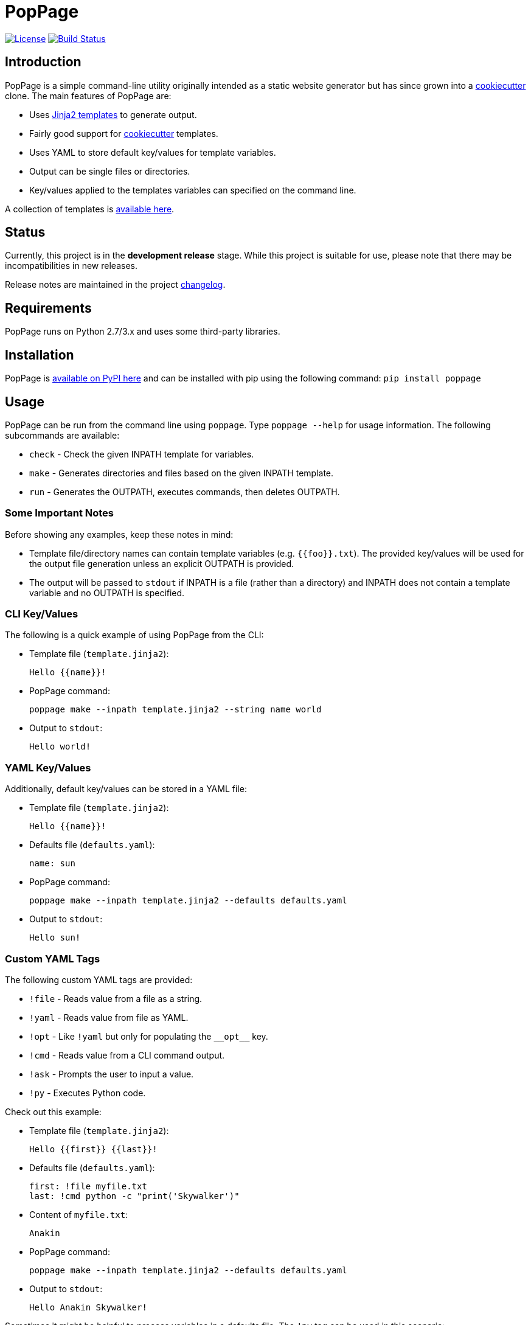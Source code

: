 = PopPage

image:http://img.shields.io/:license-mit-blue.svg["License", link="https://github.com/jeffrimko/PopPage/blob/master/LICENSE"]
image:https://travis-ci.org/jeffrimko/PopPage.svg?branch=master["Build Status", link="https://travis-ci.org/jeffrimko/PopPage"]

== Introduction
PopPage is a simple command-line utility originally intended as a static website generator but has since grown into a https://github.com/audreyr/cookiecutter[cookiecutter] clone. The main features of PopPage are:

  - Uses http://jinja.pocoo.org/[Jinja2 templates] to generate output.
  - Fairly good support for https://github.com/audreyr/cookiecutter[cookiecutter] templates.
  - Uses YAML to store default key/values for template variables.
  - Output can be single files or directories.
  - Key/values applied to the templates variables can specified on the command line.

A collection of templates is https://github.com/jeffrimko/PopPageTemplates[available here].

== Status
Currently, this project is in the **development release** stage. While this project is suitable for use, please note that there may be incompatibilities in new releases.

Release notes are maintained in the project https://github.com/jeffrimko/PopPage/blob/master/CHANGELOG.adoc[changelog].

== Requirements
PopPage runs on Python 2.7/3.x and uses some third-party libraries.

== Installation
PopPage is https://pypi.python.org/pypi/poppage[available on PyPI here] and can be installed with pip using the following command: `pip install poppage`

== Usage
PopPage can be run from the command line using `poppage`. Type `poppage --help` for usage information. The following subcommands are available:

  - `check` - Check the given INPATH template for variables.
  - `make` - Generates directories and files based on the given INPATH template.
  - `run` - Generates the OUTPATH, executes commands, then deletes OUTPATH.

=== Some Important Notes
Before showing any examples, keep these notes in mind:

  - Template file/directory names can contain template variables (e.g. `{{foo}}.txt`). The provided key/values will be used for the output file generation unless an explicit OUTPATH is provided.
  - The output will be passed to `stdout` if INPATH is a file (rather than a directory) and INPATH does not contain a template variable and no OUTPATH is specified.

=== CLI Key/Values
The following is a quick example of using PopPage from the CLI:

  - Template file (`template.jinja2`):

        Hello {{name}}!

  - PopPage command:

        poppage make --inpath template.jinja2 --string name world

  - Output to `stdout`:

        Hello world!

=== YAML Key/Values
Additionally, default key/values can be stored in a YAML file:

  - Template file (`template.jinja2`):

        Hello {{name}}!

  - Defaults file (`defaults.yaml`):

        name: sun

  - PopPage command:

        poppage make --inpath template.jinja2 --defaults defaults.yaml

  - Output to `stdout`:

        Hello sun!

=== Custom YAML Tags
The following custom YAML tags are provided:

  - `!file` - Reads value from a file as a string.
  - `!yaml` - Reads value from file as YAML.
  - `!opt` - Like `!yaml` but only for populating the `+__opt__+` key.
  - `!cmd` - Reads value from a CLI command output.
  - `!ask` - Prompts the user to input a value.
  - `!py` - Executes Python code.

Check out this example:

  - Template file (`template.jinja2`):

        Hello {{first}} {{last}}!

  - Defaults file (`defaults.yaml`):

        first: !file myfile.txt
        last: !cmd python -c "print('Skywalker')"

  - Content of `myfile.txt`:

        Anakin

  - PopPage command:

        poppage make --inpath template.jinja2 --defaults defaults.yaml

  - Output to `stdout`:

        Hello Anakin Skywalker!

Sometimes it might be helpful to process variables in a defaults file. The `!py` tag can be used in this scenario:

--------
name: !ask &name "Enter a name" <1>
loud: !py ["'{0}'.upper()", *name] <2>
--------
<1> The anchor `&name` is created.
<2> A list must be provided to the `!py` tag. The code is the first element and it can contain standard Python string format variables (e.g. `{0}`) which will be replaced by the following list elements. Note that an anchor reference can be used as an element!

=== Option Defaults
Default utility options can be provided in the defaults file under the `+__opt__+` root key.

Check out these examples:

  - Basic option defaults:

        __opt__:
            inpath: template.jinja2
            outpath: myfile.txt

  - Another options example:

        __opt__:
            inpath: template.jinja2
            outpath: myfile.py
            execute: python myfile.py

  - For `make` commands, multiple `inpath` and `outpath` pairs can be specified, the lists are zipped to join the pairs:

        __opt__:
            command: make
            inpath:
              - template1.jinja2
              - template2.jinja2
            outpath:
              - myfile1.py
              - myfile2.py

  - The execute option can be a template:

        __opt__:
            inpath: template.jinja2
            execute: python {{outpath}}

  - Populate the options using a YAML file:

        __opt__: !opt myopts.yaml

=== Cookiecutter Compatiblity
PopPage should be compatible with many https://github.com/audreyr/cookiecutter[cookiecutter] templates. Using https://github.com/solarnz/cookiecutter-avr as an example, check for the variables in the template:

    poppage check --inpath https://github.com/solarnz/cookiecutter-avr
    # Found variables:
    #   cookiecutter::full_name
    #   cookiecutter::repo_name
    #   cookiecutter::year

Create a file to store your default values, for example `defaults.yaml`:

    cookiecutter:
        full_name: Henry Jones
        repo_name: LastCrusade
        year: 1989

Run PopPage to generate your files:

    poppage make --inpath https://github.com/solarnz/cookiecutter-avr --defaults defaults.yaml --outpath mydest
    # This will generate the entire repo to a new directory named mydest.

    # Or you can do:
    poppage make --inpath https://github.com/solarnz/cookiecutter-avr/tree/master/%7B%7Bcookiecutter.repo_name%7D%7D --defaults defaults.yaml
    # This will generate the {{cookiecutter.repo_name}} subdirectory to a new directory based on the given variables, in this case LastCrusade.

=== Demo Video
A quick demo video is https://youtu.be/955GwxbDx2k[available here on YouTube]. This video demos using a single set of requirements information to generate native shell scripts for both Windows and Linux. The templates used in this demo are available on GitHub at the following locations:

  - https://github.com/jeffrimko/PopPageTemplates/tree/master/check_deps_bash[Linux Bash Script]
  - https://github.com/jeffrimko/PopPageTemplates/tree/master/check_deps_batch[Microsoft Batch Script]

== Similar
The following projects are similar and may be worth checking out:

  - https://github.com/audreyr/cookiecutter[cookiecutter]
